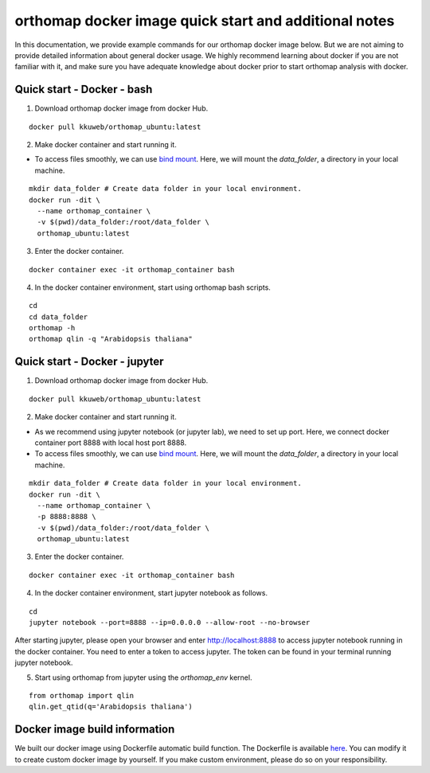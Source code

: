 .. _docker_additional_information:

orthomap docker image quick start and additional notes
========================================================

In this documentation, we provide example commands for our orthomap docker image below. But we are not aiming to provide detailed information about general docker usage.
We highly recommend learning about docker if you are not familiar with it, and make sure you have adequate knowledge about docker prior to start orthomap analysis with docker.

Quick start - Docker - bash
^^^^^^^^^^^^^^^^^^^^^^^^^^^

1. Download orthomap docker image from docker Hub.

::

    docker pull kkuweb/orthomap_ubuntu:latest

2. Make docker container and start running it.

- To access files smoothly, we can use `bind mount <https://docs.docker.com/storage/bind-mounts/>`_. Here, we will mount the `data_folder`, a directory in your local machine.

::

    mkdir data_folder # Create data folder in your local environment.
    docker run -dit \
      --name orthomap_container \
      -v $(pwd)/data_folder:/root/data_folder \
      orthomap_ubuntu:latest

3. Enter the docker container.

::

    docker container exec -it orthomap_container bash

4. In the docker container environment, start using orthomap bash scripts.

::

    cd
    cd data_folder
    orthomap -h
    orthomap qlin -q "Arabidopsis thaliana"

Quick start - Docker - jupyter
^^^^^^^^^^^^^^^^^^^^^^^^^^^^^^

1. Download orthomap docker image from docker Hub.

::

    docker pull kkuweb/orthomap_ubuntu:latest

2. Make docker container and start running it.

- As we recommend using jupyter notebook (or jupyter lab), we need to set up port. Here, we connect docker container port 8888 with local host port 8888.

- To access files smoothly, we can use `bind mount <https://docs.docker.com/storage/bind-mounts/>`_. Here, we will mount the `data_folder`, a directory in your local machine.

::

    mkdir data_folder # Create data folder in your local environment.
    docker run -dit \
      --name orthomap_container \
      -p 8888:8888 \
      -v $(pwd)/data_folder:/root/data_folder \
      orthomap_ubuntu:latest

3. Enter the docker container.

::

    docker container exec -it orthomap_container bash

4. In the docker container environment, start jupyter notebook as follows.

::

    cd
    jupyter notebook --port=8888 --ip=0.0.0.0 --allow-root --no-browser

After starting jupyter, please open your browser and enter http://localhost:8888 to access jupyter notebook running in the docker container.
You need to enter a token to access jupyter. The token can be found in your terminal running jupyter notebook.

5. Start using orthomap from jupyter using the `orthomap_env` kernel.

::

    from orthomap import qlin
    qlin.get_qtid(q='Arabidopsis thaliana')

Docker image build information
^^^^^^^^^^^^^^^^^^^^^^^^^^^^^^

We built our docker image using Dockerfile automatic build function.
The Dockerfile is available `here <https://github.com/kullrich/orthomap/blob/main/docs/dockerfile>`_.
You can modify it to create custom docker image by yourself.
If you make custom environment, please do so on your responsibility.
